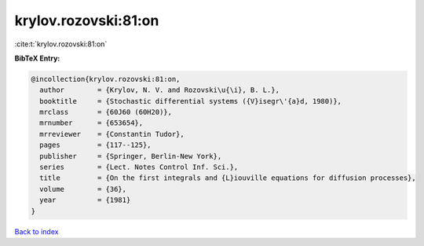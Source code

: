 krylov.rozovski:81:on
=====================

:cite:t:`krylov.rozovski:81:on`

**BibTeX Entry:**

.. code-block:: bibtex

   @incollection{krylov.rozovski:81:on,
     author        = {Krylov, N. V. and Rozovski\u{\i}, B. L.},
     booktitle     = {Stochastic differential systems ({V}isegr\'{a}d, 1980)},
     mrclass       = {60J60 (60H20)},
     mrnumber      = {653654},
     mrreviewer    = {Constantin Tudor},
     pages         = {117--125},
     publisher     = {Springer, Berlin-New York},
     series        = {Lect. Notes Control Inf. Sci.},
     title         = {On the first integrals and {L}iouville equations for diffusion processes},
     volume        = {36},
     year          = {1981}
   }

`Back to index <../By-Cite-Keys.html>`__
